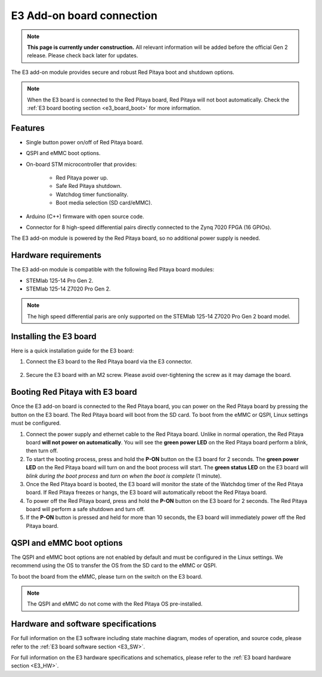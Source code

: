 .. _e3_addon_board:

E3 Add-on board connection
#############################

.. note::

    **This page is currently under construction.** All relevant information will be added before the official Gen 2 release.
    Please check back later for updates.

The E3 add-on module provides secure and robust Red Pitaya boot and shutdown options.

.. figure:: img/E3_board.jpg
    :align: center
    :width: 600


.. note::
        
    When the E3 board is connected to the Red Pitaya board, Red Pitaya will not boot automatically. Check the :ref:`E3 board booting section <e3_board_boot>` for more information.


Features
========

* Single button power on/off of Red Pitaya board.
* QSPI and eMMC boot options.
* On-board STM microcontroller that provides:

    * Red Pitaya power up.
    * Safe Red Pitaya shutdown.
    * Watchdog timer functionality.
    * Boot media selection (SD card/eMMC).

* Arduino (C++) firmware with open source code.
* Connector for 8 high-speed differential pairs directly connected to the Zynq 7020 FPGA (16 GPIOs).

The E3 add-on module is powered by the Red Pitaya board, so no additional power supply is needed.


Hardware requirements
======================

The E3 add-on module is compatible with the following Red Pitaya board modules:

* STEMlab 125-14 Pro Gen 2.
* STEMlab 125-14 Z7020 Pro Gen 2.

.. note::

    The high speed differential paris are only supported on the STEMlab 125-14 Z7020 Pro Gen 2 board model.


Installing the E3 board
========================

Here is a quick installation guide for the E3 board:

1. Connect the E3 board to the Red Pitaya board via the E3 connector.

    .. figure:: img/RedPitaya_E3_board.jpg
        :align: center
        :width: 800

#. Secure the E3 board with an M2 screw. Please avoid over-tightening the screw as it may damage the board.

    .. TODO Add picture

.. _e3_board_boot:

Booting Red Pitaya with E3 board
==================================

Once the E3 add-on board is connected to the Red Pitaya board, you can power on the Red Pitaya board by pressing the button on the E3 board. The Red Pitaya board will boot from the SD card. To boot from the eMMC or QSPI, Linux settings must be configured.

1. Connect the power supply and ethernet cable to the Red Pitaya board. Unlike in normal operation, the Red Pitaya board **will not power on automatically**. You will see the **green power LED** on the Red Pitaya board perform a blink, then turn off.
#. To start the booting process, press and hold the **P-ON** button on the E3 board for 2 seconds. The **green power LED** on the Red Pitaya board will turn on and the boot process will start. The **green status LED** on the E3 board will *blink during the boot process* and *turn on when the boot is complete* (1 minute).
#. Once the Red Pitaya board is booted, the E3 board will monitor the state of the Watchdog timer of the Red Pitaya board. If Red Pitaya freezes or hangs, the E3 board will automatically reboot the Red Pitaya board.
#. To power off the Red Pitaya board, press and hold the **P-ON** button on the E3 board for 2 seconds. The Red Pitaya board will perform a safe shutdown and turn off.
#. If the **P-ON** button is pressed and held for more than 10 seconds, the E3 board will immediately power off the Red Pitaya board.


QSPI and eMMC boot options
==========================

The QSPI and eMMC boot options are not enabled by default and must be configured in the Linux settings. We recommend using the OS to transfer the OS from the SD card to the eMMC or QSPI.

To boot the board from the eMMC, please turn on the switch on the E3 board.

.. note::

    The QSPI and eMMC do not come with the Red Pitaya OS pre-installed.


Hardware and software specifications
==================================================

For full information on the E3 software including state machine diagram, modes of operation, and source code, please refer to the :ref:`E3 board software section <E3_SW>`.

For full information on the E3 hardware specifications and schematics, please refer to the :ref:`E3 board hardware section <E3_HW>`.

